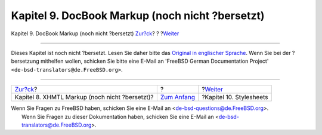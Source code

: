 ================================================
Kapitel 9. DocBook Markup (noch nicht ?bersetzt)
================================================

.. raw:: html

   <div class="navheader">

Kapitel 9. DocBook Markup (noch nicht ?bersetzt)
`Zur?ck <xhtml-markup.html>`__?
?
?\ `Weiter <stylesheets.html>`__

--------------

.. raw:: html

   </div>

.. raw:: html

   <div class="chapter">

.. raw:: html

   <div class="titlepage" xmlns="">

.. raw:: html

   <div>

.. raw:: html

   <div>

.. raw:: html

   </div>

.. raw:: html

   </div>

.. raw:: html

   </div>

Dieses Kapitel ist noch nicht ?bersetzt. Lesen Sie daher bitte das
`Original in englischer
Sprache <../../../../doc/en_US.ISO8859-1/books/fdp-primer/docbook-markup.html>`__.
Wenn Sie bei der ?bersetzung mithelfen wollen, schicken Sie bitte eine
E-Mail an 'FreeBSD German Documentation Project'
``<de-bsd-translators@de.FreeBSD.org>``.

.. raw:: html

   </div>

.. raw:: html

   <div class="navfooter">

--------------

+---------------------------------------------------+-------------------------------+------------------------------------+
| `Zur?ck <xhtml-markup.html>`__?                   | ?                             | ?\ `Weiter <stylesheets.html>`__   |
+---------------------------------------------------+-------------------------------+------------------------------------+
| Kapitel 8. XHMTL Markup (noch nicht ?bersetzt)?   | `Zum Anfang <index.html>`__   | ?Kapitel 10. Stylesheets           |
+---------------------------------------------------+-------------------------------+------------------------------------+

.. raw:: html

   </div>

| Wenn Sie Fragen zu FreeBSD haben, schicken Sie eine E-Mail an
  <de-bsd-questions@de.FreeBSD.org\ >.
|  Wenn Sie Fragen zu dieser Dokumentation haben, schicken Sie eine
  E-Mail an <de-bsd-translators@de.FreeBSD.org\ >.
